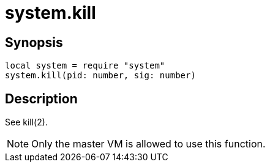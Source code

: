 = system.kill

ifeval::["{doctype}" == "manpage"]

== Name

Emilua - Lua execution engine

endif::[]

== Synopsis

[source,lua]
----
local system = require "system"
system.kill(pid: number, sig: number)
----

== Description

See kill(2).

NOTE: Only the master VM is allowed to use this function.
